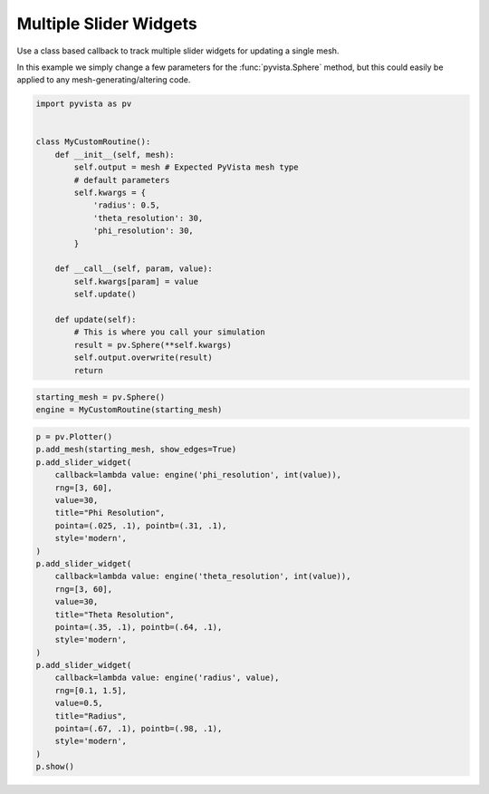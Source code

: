 
.. DO NOT EDIT.
.. THIS FILE WAS AUTOMATICALLY GENERATED BY SPHINX-GALLERY.
.. TO MAKE CHANGES, EDIT THE SOURCE PYTHON FILE:
.. "examples/03-widgets/multi-slider-widget.py"
.. LINE NUMBERS ARE GIVEN BELOW.

.. only:: html

    .. note::
        :class: sphx-glr-download-link-note

        Click :ref:`here <sphx_glr_download_examples_03-widgets_multi-slider-widget.py>`
        to download the full example code

.. rst-class:: sphx-glr-example-title

.. _sphx_glr_examples_03-widgets_multi-slider-widget.py:


Multiple Slider Widgets
~~~~~~~~~~~~~~~~~~~~~~~

Use a class based callback to track multiple slider widgets for updating a
single mesh.

In this example we simply change a few parameters for the
:func:`pyvista.Sphere` method, but this could easily be applied to any
mesh-generating/altering code.


.. GENERATED FROM PYTHON SOURCE LINES 13-36

.. code-block:: default

    import pyvista as pv


    class MyCustomRoutine():
        def __init__(self, mesh):
            self.output = mesh # Expected PyVista mesh type
            # default parameters
            self.kwargs = {
                'radius': 0.5,
                'theta_resolution': 30,
                'phi_resolution': 30,
            }

        def __call__(self, param, value):
            self.kwargs[param] = value
            self.update()

        def update(self):
            # This is where you call your simulation
            result = pv.Sphere(**self.kwargs)
            self.output.overwrite(result)
            return








.. GENERATED FROM PYTHON SOURCE LINES 37-41

.. code-block:: default


    starting_mesh = pv.Sphere()
    engine = MyCustomRoutine(starting_mesh)








.. GENERATED FROM PYTHON SOURCE LINES 42-70

.. code-block:: default


    p = pv.Plotter()
    p.add_mesh(starting_mesh, show_edges=True)
    p.add_slider_widget(
        callback=lambda value: engine('phi_resolution', int(value)),
        rng=[3, 60],
        value=30,
        title="Phi Resolution",
        pointa=(.025, .1), pointb=(.31, .1),
        style='modern',
    )
    p.add_slider_widget(
        callback=lambda value: engine('theta_resolution', int(value)),
        rng=[3, 60],
        value=30,
        title="Theta Resolution",
        pointa=(.35, .1), pointb=(.64, .1),
        style='modern',
    )
    p.add_slider_widget(
        callback=lambda value: engine('radius', value),
        rng=[0.1, 1.5],
        value=0.5,
        title="Radius",
        pointa=(.67, .1), pointb=(.98, .1),
        style='modern',
    )
    p.show()



.. image:: /examples/03-widgets/images/sphx_glr_multi-slider-widget_001.png
    :alt: multi slider widget
    :class: sphx-glr-single-img


.. rst-class:: sphx-glr-script-out

 Out:

 .. code-block:: none


    [(1.9264490110725325, 1.9264490110725325, 1.9264490110725325),
     (0.0, 0.0, 0.0),
     (0.0, 0.0, 1.0)]




.. rst-class:: sphx-glr-timing

   **Total running time of the script:** ( 0 minutes  0.331 seconds)


.. _sphx_glr_download_examples_03-widgets_multi-slider-widget.py:


.. only :: html

 .. container:: sphx-glr-footer
    :class: sphx-glr-footer-example



  .. container:: sphx-glr-download sphx-glr-download-python

     :download:`Download Python source code: multi-slider-widget.py <multi-slider-widget.py>`



  .. container:: sphx-glr-download sphx-glr-download-jupyter

     :download:`Download Jupyter notebook: multi-slider-widget.ipynb <multi-slider-widget.ipynb>`


.. only:: html

 .. rst-class:: sphx-glr-signature

    `Gallery generated by Sphinx-Gallery <https://sphinx-gallery.github.io>`_
